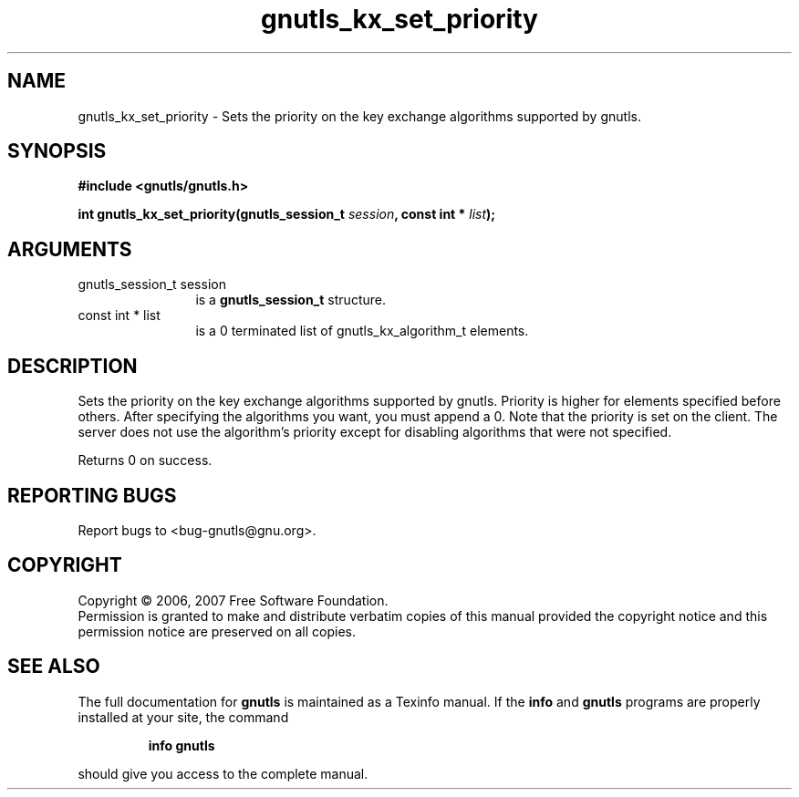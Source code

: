 .\" DO NOT MODIFY THIS FILE!  It was generated by gdoc.
.TH "gnutls_kx_set_priority" 3 "2.2.0" "gnutls" "gnutls"
.SH NAME
gnutls_kx_set_priority \- Sets the priority on the key exchange algorithms supported by gnutls.
.SH SYNOPSIS
.B #include <gnutls/gnutls.h>
.sp
.BI "int gnutls_kx_set_priority(gnutls_session_t " session ", const int * " list ");"
.SH ARGUMENTS
.IP "gnutls_session_t session" 12
is a \fBgnutls_session_t\fP structure.
.IP "const int * list" 12
is a 0 terminated list of gnutls_kx_algorithm_t elements.
.SH "DESCRIPTION"
Sets the priority on the key exchange algorithms supported by gnutls.
Priority is higher for elements specified before others.
After specifying the algorithms you want, you must append a 0.
Note that the priority is set on the client. The server does
not use the algorithm's priority except for disabling
algorithms that were not specified.

Returns 0 on success.
.SH "REPORTING BUGS"
Report bugs to <bug-gnutls@gnu.org>.
.SH COPYRIGHT
Copyright \(co 2006, 2007 Free Software Foundation.
.br
Permission is granted to make and distribute verbatim copies of this
manual provided the copyright notice and this permission notice are
preserved on all copies.
.SH "SEE ALSO"
The full documentation for
.B gnutls
is maintained as a Texinfo manual.  If the
.B info
and
.B gnutls
programs are properly installed at your site, the command
.IP
.B info gnutls
.PP
should give you access to the complete manual.
